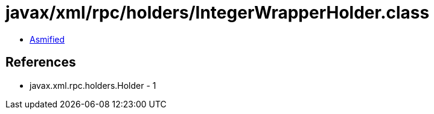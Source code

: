 = javax/xml/rpc/holders/IntegerWrapperHolder.class

 - link:IntegerWrapperHolder-asmified.java[Asmified]

== References

 - javax.xml.rpc.holders.Holder - 1
